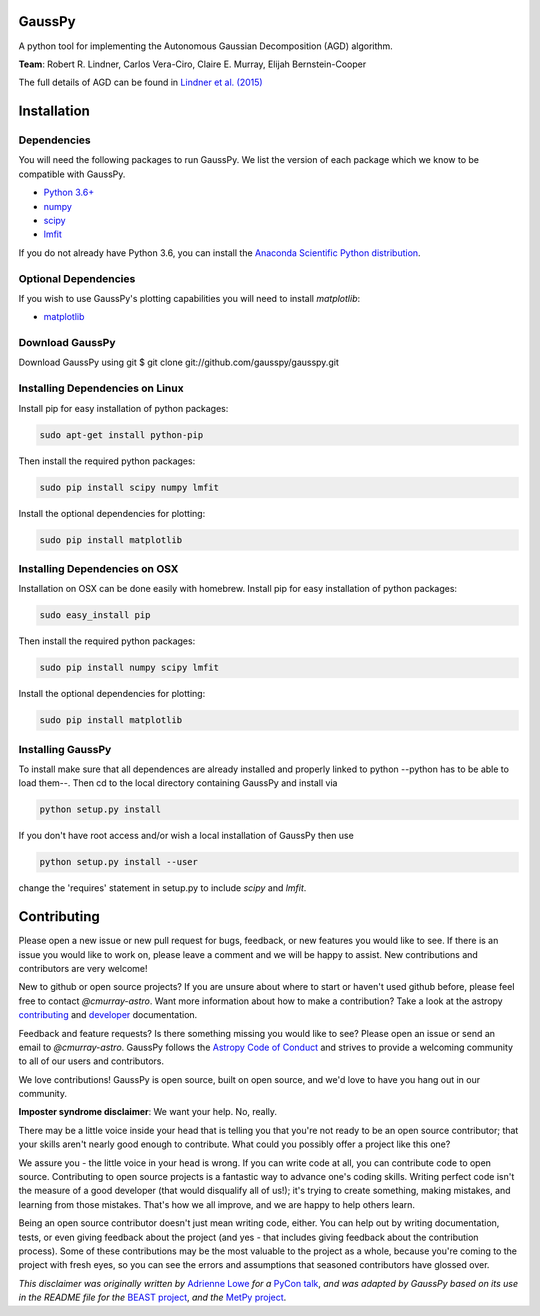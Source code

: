 ===============
GaussPy
===============

.. image:: http://readthedocs.org/projects/gausspy/badge/?version=latest
   :target: https://gausspy.readthedocs.io/en/latest/badge=latest
   :alt: Documentation Status

.. image:: https://travis-ci.org/cmurray-astro/gausspy.svg?branch=master
    :target: https://travis-ci.org/cmurray-astro/gausspy
    :alt: Build Status

.. image:: https://coveralls.io/repos/github/cmurray-astro/gausspy/badge.svg?branch=master
    :target: https://coveralls.io/github/cmurray-astro/gausspy?branch=master
    :alt: Coverage Status

.. image:: http://img.shields.io/badge/arXiv-1409.2840-orange.svg?style=flat
    :target: https://arxiv.org/abs/1409.2840
    :alt: arXiv paper

A python tool for implementing the Autonomous Gaussian Decomposition (AGD) algorithm.

**Team**: Robert R. Lindner, Carlos Vera-Ciro, Claire E. Murray, Elijah Bernstein-Cooper

The full details of AGD can be found in `Lindner et al. (2015) <https://arxiv.org/abs/1409.2840>`_


===============
Installation
===============

------------
Dependencies
------------

You will need the following packages to run GaussPy. We list the version of each
package which we know to be compatible with GaussPy.

* `Python 3.6+ <https://www.python.org/>`_

* `numpy <http://www.numpy.org/>`_

* `scipy <http://www.scipy.org/>`_

* `lmfit <https://lmfit.github.io/lmfit-py/intro.html>`_

If you do not already have Python 3.6, you can install the `Anaconda Scientific Python distribution <https://store.continuum.io/cshop/anaconda/>`_.

---------------------
Optional Dependencies
---------------------

If you wish to use GaussPy's plotting capabilities you will need to install
`matplotlib`:

* `matplotlib <http://matplotlib.org/>`_

----------------
Download GaussPy
----------------

Download GaussPy using git $ git clone git://github.com/gausspy/gausspy.git

--------------------------------
Installing Dependencies on Linux
--------------------------------

Install pip for easy installation of python packages:

.. code-block:: bash

    sudo apt-get install python-pip

Then install the required python packages:

.. code-block:: bash

    sudo pip install scipy numpy lmfit

Install the optional dependencies for plotting:

.. code-block:: bash

    sudo pip install matplotlib
    
------------------------------
Installing Dependencies on OSX
------------------------------

Installation on OSX can be done easily with homebrew. Install pip for easy
installation of python packages:

.. code-block:: bash

    sudo easy_install pip

Then install the required python packages:

.. code-block:: bash

    sudo pip install numpy scipy lmfit

Install the optional dependencies for plotting:

.. code-block:: bash

    sudo pip install matplotlib
    
------------------
Installing GaussPy
------------------

To install make sure that all dependences are already installed and properly
linked to python --python has to be able to load them--. Then cd to the local
directory containing GaussPy and install via

.. code-block:: bash
    
    python setup.py install

If you don't have root access and/or wish a local installation of
GaussPy then use

.. code-block:: bash
    
    python setup.py install --user

change the 'requires' statement in setup.py to include `scipy` and `lmfit`.


===============
Contributing
===============

Please open a new issue or new pull request for bugs, feedback, or new features
you would like to see.   If there is an issue you would like to work on, please
leave a comment and we will be happy to assist.   New contributions and
contributors are very welcome!

New to github or open source projects?  If you are unsure about where to start
or haven't used github before, please feel free to contact `@cmurray-astro`.
Want more information about how to make a contribution?  Take a look at
the astropy `contributing`_ and `developer`_ documentation.

Feedback and feature requests?   Is there something missing you would like
to see?  Please open an issue or send an email to  `@cmurray-astro`.
GaussPy follows the `Astropy Code of Conduct <http://www.astropy.org/about.html#codeofconduct>`_ and strives to provide a
welcoming community to all of our users and contributors.

We love contributions! GaussPy is open source,
built on open source, and we'd love to have you hang out in our community.

**Imposter syndrome disclaimer**: We want your help. No, really.

There may be a little voice inside your head that is telling you that you're not
ready to be an open source contributor; that your skills aren't nearly good
enough to contribute. What could you possibly offer a project like this one?

We assure you - the little voice in your head is wrong. If you can write code at
all, you can contribute code to open source. Contributing to open source
projects is a fantastic way to advance one's coding skills. Writing perfect code
isn't the measure of a good developer (that would disqualify all of us!); it's
trying to create something, making mistakes, and learning from those
mistakes. That's how we all improve, and we are happy to help others learn.

Being an open source contributor doesn't just mean writing code, either. You can
help out by writing documentation, tests, or even giving feedback about the
project (and yes - that includes giving feedback about the contribution
process). Some of these contributions may be the most valuable to the project as
a whole, because you're coming to the project with fresh eyes, so you can see
the errors and assumptions that seasoned contributors have glossed over.

*This disclaimer was originally written by*
`Adrienne Lowe <https://github.com/adriennefriend>`_ *for a*
`PyCon talk <https://www.youtube.com/watch?v=6Uj746j9Heo>`_, *and was adapted by
GaussPy based on its use in the README file for the*
`BEAST project <https://github.com/BEAST-Fitting/beast>`_, *and the*
`MetPy project <https://github.com/Unidata/MetPy>`_.

.. _AstroPy: http://www.astropy.org/
.. _contributing: http://docs.astropy.org/en/stable/index.html#contributing
.. _developer: http://docs.astropy.org/en/stable/index.html#developer-documentation
